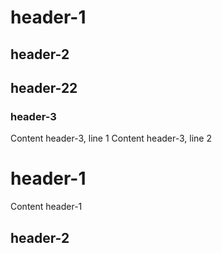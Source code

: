 * header-1
** header-2
** header-22
*** header-3
    Content header-3, line 1
    Content header-3, line 2
* header-1
Content header-1
** header-2
